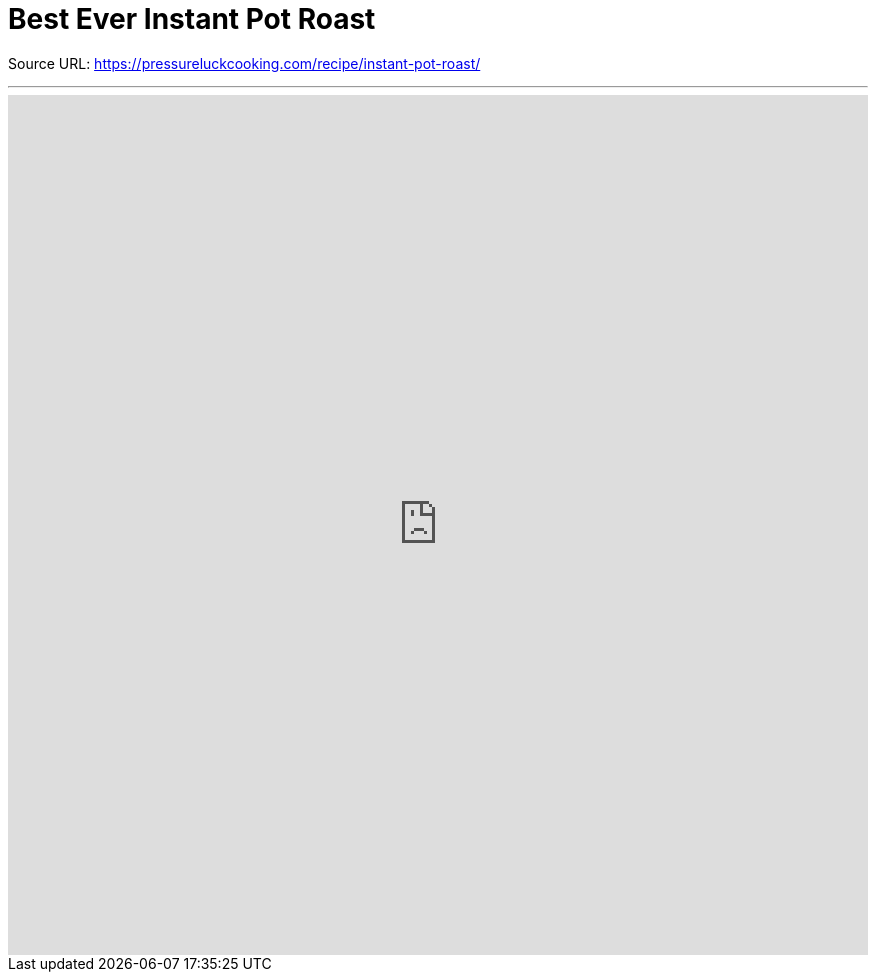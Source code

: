 = Best Ever Instant Pot Roast

Source URL: https://pressureluckcooking.com/recipe/instant-pot-roast/

++++
<!-- HTML to embed an iframe -->
<hr>
<div class="iframe-container">
  <iframe src="https://pressureluckcooking.com/recipe/instant-pot-roast/" frameborder="0"></iframe>
</div>

<!-- CSS to make the iframe responsive -->
<style>
.iframe-container {
overflow: hidden;
padding-top: 100%;
position: relative;
}
.iframe-container iframe {
 border: 0;
 height: 100%;
 left: 0;
 position: absolute;
 top: 0;
 width: 100%;
}
</style>
++++
